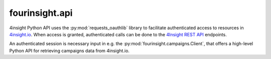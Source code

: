 fourinsight.api
###############

4insight Python API uses the :py:mod:`requests_oauthlib` library to facilitate
authenticated access to resources in `4insight.io`_. When access is granted,
authenticated calls can be done to the `4Insight REST API`_ endpoints.

An authenticated session is necessary input in e.g. the :py:mod:`fourinsight.campaigns.Client`,
that offers a high-level Python API for retrieving campaigns data from 4insight.io.


.. _4Insight.io: https://4insight.io
.. _4insight REST API: https://4insight.io/#/developer